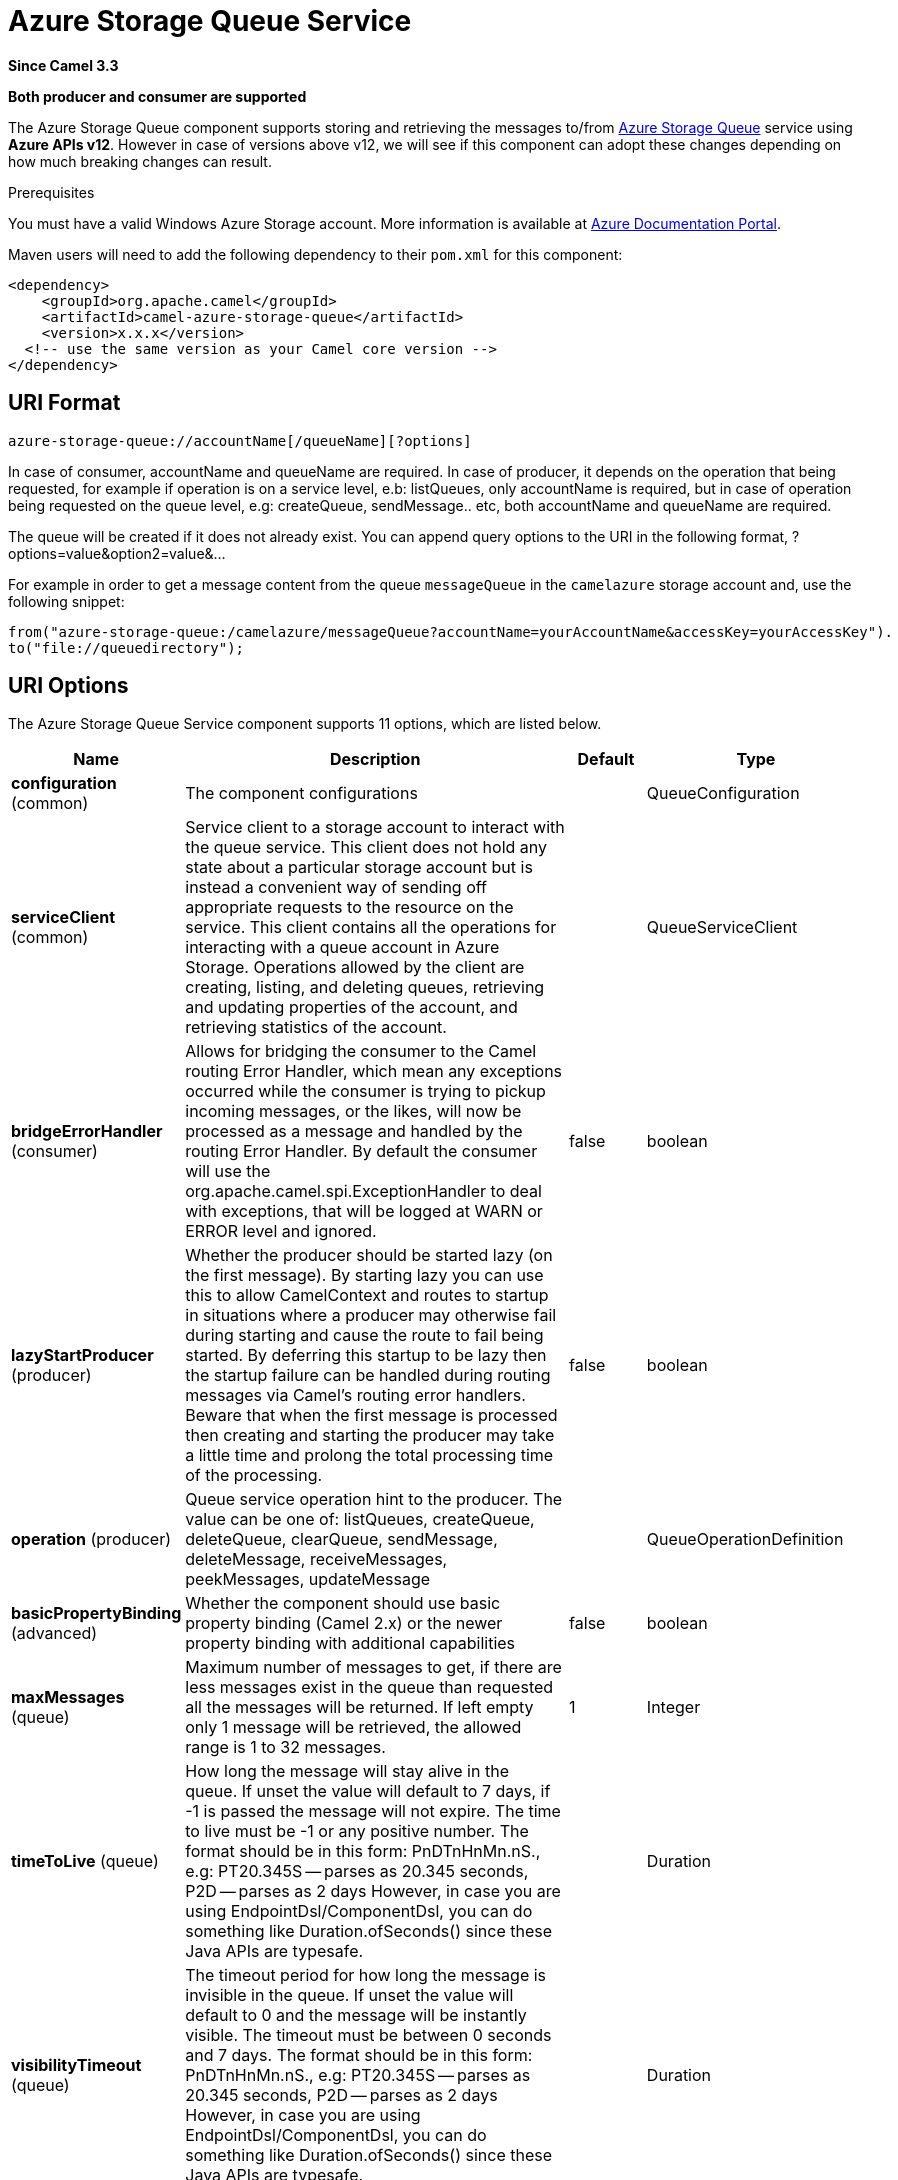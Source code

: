 [[azure-storage-queue-component]]
= Azure Storage Queue Service Component
:docTitle: Azure Storage Queue Service
:artifactId: camel-azure-storage-queue
:description: The azure-storage-queue component is used for storing and retrieving the messages to/from Azure Storage Queue using Azure SDK v12.
:since: 3.3
:supportLevel: Stable
:component-header: Both producer and consumer are supported

*Since Camel {since}*

*{component-header}*

The Azure Storage Queue component supports storing and retrieving the messages to/from
https://azure.microsoft.com/services/storage/queues/[Azure Storage Queue] service using *Azure APIs v12*. However in case of versions above v12,
we will see if this component can adopt these changes depending on how much breaking changes can result.

Prerequisites

You must have a valid Windows Azure Storage account. More information is available at
https://docs.microsoft.com/azure/[Azure Documentation Portal].

Maven users will need to add the following dependency to their `pom.xml`
for this component:

[source,xml]
------------------------------------------------------------
<dependency>
    <groupId>org.apache.camel</groupId>
    <artifactId>camel-azure-storage-queue</artifactId>
    <version>x.x.x</version>
  <!-- use the same version as your Camel core version -->
</dependency>
------------------------------------------------------------

== URI Format

[source,text]
------------------------------
azure-storage-queue://accountName[/queueName][?options]
------------------------------

In case of consumer, accountName and queueName are required. In case of producer, it depends on the operation that being
requested, for example if operation is on a service level, e.b: listQueues, only accountName is required, but in case
of operation being requested on the queue level, e.g: createQueue, sendMessage.. etc, both accountName and queueName are required.

The queue will be created if it does not already exist.
You can append query options to the URI in the following format, ?options=value&option2=value&...

For example in order to get a message content from the queue `messageQueue`
in the `camelazure` storage account and, use the following snippet:
[source,java]
--------------------------------------------------------------------------------
from("azure-storage-queue:/camelazure/messageQueue?accountName=yourAccountName&accessKey=yourAccessKey").
to("file://queuedirectory");
--------------------------------------------------------------------------------


== URI Options

// component options: START
The Azure Storage Queue Service component supports 11 options, which are listed below.



[width="100%",cols="2,5,^1,2",options="header"]
|===
| Name | Description | Default | Type
| *configuration* (common) | The component configurations |  | QueueConfiguration
| *serviceClient* (common) | Service client to a storage account to interact with the queue service. This client does not hold any state about a particular storage account but is instead a convenient way of sending off appropriate requests to the resource on the service. This client contains all the operations for interacting with a queue account in Azure Storage. Operations allowed by the client are creating, listing, and deleting queues, retrieving and updating properties of the account, and retrieving statistics of the account. |  | QueueServiceClient
| *bridgeErrorHandler* (consumer) | Allows for bridging the consumer to the Camel routing Error Handler, which mean any exceptions occurred while the consumer is trying to pickup incoming messages, or the likes, will now be processed as a message and handled by the routing Error Handler. By default the consumer will use the org.apache.camel.spi.ExceptionHandler to deal with exceptions, that will be logged at WARN or ERROR level and ignored. | false | boolean
| *lazyStartProducer* (producer) | Whether the producer should be started lazy (on the first message). By starting lazy you can use this to allow CamelContext and routes to startup in situations where a producer may otherwise fail during starting and cause the route to fail being started. By deferring this startup to be lazy then the startup failure can be handled during routing messages via Camel's routing error handlers. Beware that when the first message is processed then creating and starting the producer may take a little time and prolong the total processing time of the processing. | false | boolean
| *operation* (producer) | Queue service operation hint to the producer. The value can be one of: listQueues, createQueue, deleteQueue, clearQueue, sendMessage, deleteMessage, receiveMessages, peekMessages, updateMessage |  | QueueOperationDefinition
| *basicPropertyBinding* (advanced) | Whether the component should use basic property binding (Camel 2.x) or the newer property binding with additional capabilities | false | boolean
| *maxMessages* (queue) | Maximum number of messages to get, if there are less messages exist in the queue than requested all the messages will be returned. If left empty only 1 message will be retrieved, the allowed range is 1 to 32 messages. | 1 | Integer
| *timeToLive* (queue) | How long the message will stay alive in the queue. If unset the value will default to 7 days, if -1 is passed the message will not expire. The time to live must be -1 or any positive number. The format should be in this form: PnDTnHnMn.nS., e.g: PT20.345S -- parses as 20.345 seconds, P2D -- parses as 2 days However, in case you are using EndpointDsl/ComponentDsl, you can do something like Duration.ofSeconds() since these Java APIs are typesafe. |  | Duration
| *visibilityTimeout* (queue) | The timeout period for how long the message is invisible in the queue. If unset the value will default to 0 and the message will be instantly visible. The timeout must be between 0 seconds and 7 days. The format should be in this form: PnDTnHnMn.nS., e.g: PT20.345S -- parses as 20.345 seconds, P2D -- parses as 2 days However, in case you are using EndpointDsl/ComponentDsl, you can do something like Duration.ofSeconds() since these Java APIs are typesafe. |  | Duration
| *accessKey* (security) | Access key for the associated azure account name to be used for authentication with azure queue services |  | String
| *credentials* (security) | StorageSharedKeyCredential can be injected to create the azure client, this holds the important authentication information |  | StorageSharedKeyCredential
|===
// component options: END

// endpoint options: START
The Azure Storage Queue Service endpoint is configured using URI syntax:

----
azure-storage-queue:queueName
----

with the following path and query parameters:

=== Path Parameters (2 parameters):


[width="100%",cols="2,5,^1,2",options="header"]
|===
| Name | Description | Default | Type
| *accountName* | Azure account name to be used for authentication with azure queue services |  | String
| *queueName* | The queue resource name |  | String
|===


=== Query Parameters (13 parameters):


[width="100%",cols="2,5,^1,2",options="header"]
|===
| Name | Description | Default | Type
| *serviceClient* (common) | Service client to a storage account to interact with the queue service. This client does not hold any state about a particular storage account but is instead a convenient way of sending off appropriate requests to the resource on the service. This client contains all the operations for interacting with a queue account in Azure Storage. Operations allowed by the client are creating, listing, and deleting queues, retrieving and updating properties of the account, and retrieving statistics of the account. |  | QueueServiceClient
| *bridgeErrorHandler* (consumer) | Allows for bridging the consumer to the Camel routing Error Handler, which mean any exceptions occurred while the consumer is trying to pickup incoming messages, or the likes, will now be processed as a message and handled by the routing Error Handler. By default the consumer will use the org.apache.camel.spi.ExceptionHandler to deal with exceptions, that will be logged at WARN or ERROR level and ignored. | false | boolean
| *exceptionHandler* (consumer) | To let the consumer use a custom ExceptionHandler. Notice if the option bridgeErrorHandler is enabled then this option is not in use. By default the consumer will deal with exceptions, that will be logged at WARN or ERROR level and ignored. |  | ExceptionHandler
| *exchangePattern* (consumer) | Sets the exchange pattern when the consumer creates an exchange. The value can be one of: InOnly, InOut, InOptionalOut |  | ExchangePattern
| *lazyStartProducer* (producer) | Whether the producer should be started lazy (on the first message). By starting lazy you can use this to allow CamelContext and routes to startup in situations where a producer may otherwise fail during starting and cause the route to fail being started. By deferring this startup to be lazy then the startup failure can be handled during routing messages via Camel's routing error handlers. Beware that when the first message is processed then creating and starting the producer may take a little time and prolong the total processing time of the processing. | false | boolean
| *operation* (producer) | Queue service operation hint to the producer. The value can be one of: listQueues, createQueue, deleteQueue, clearQueue, sendMessage, deleteMessage, receiveMessages, peekMessages, updateMessage |  | QueueOperationDefinition
| *basicPropertyBinding* (advanced) | Whether the endpoint should use basic property binding (Camel 2.x) or the newer property binding with additional capabilities | false | boolean
| *synchronous* (advanced) | Sets whether synchronous processing should be strictly used, or Camel is allowed to use asynchronous processing (if supported). | false | boolean
| *maxMessages* (queue) | Maximum number of messages to get, if there are less messages exist in the queue than requested all the messages will be returned. If left empty only 1 message will be retrieved, the allowed range is 1 to 32 messages. | 1 | Integer
| *timeToLive* (queue) | How long the message will stay alive in the queue. If unset the value will default to 7 days, if -1 is passed the message will not expire. The time to live must be -1 or any positive number. The format should be in this form: PnDTnHnMn.nS., e.g: PT20.345S -- parses as 20.345 seconds, P2D -- parses as 2 days However, in case you are using EndpointDsl/ComponentDsl, you can do something like Duration.ofSeconds() since these Java APIs are typesafe. |  | Duration
| *visibilityTimeout* (queue) | The timeout period for how long the message is invisible in the queue. If unset the value will default to 0 and the message will be instantly visible. The timeout must be between 0 seconds and 7 days. The format should be in this form: PnDTnHnMn.nS., e.g: PT20.345S -- parses as 20.345 seconds, P2D -- parses as 2 days However, in case you are using EndpointDsl/ComponentDsl, you can do something like Duration.ofSeconds() since these Java APIs are typesafe. |  | Duration
| *accessKey* (security) | Access key for the associated azure account name to be used for authentication with azure queue services |  | String
| *credentials* (security) | StorageSharedKeyCredential can be injected to create the azure client, this holds the important authentication information |  | StorageSharedKeyCredential
|===
// endpoint options: END

*Required information options:*

To use this component, you have 3 options in order to provide the required Azure authentication information:

- Provide `accountName` and `accessKey` for your Azure account, this is the simplest way to get started. The accessKey can
be generated through your Azure portal.
- Provide a https://azuresdkartifacts.blob.core.windows.net/azure-sdk-for-java/staging/apidocs/com/azure/storage/common/StorageSharedKeyCredential.html[StorageSharedKeyCredential] instance which can be
provided into `credentials` option.
- Provide a https://azuresdkartifacts.blob.core.windows.net/azure-sdk-for-java/staging/apidocs/com/azure/storage/queue/QueueServiceClient.html[QueueServiceClient] instance which can be
provided into `serviceClient`. Note: You don't need to create a specific client, e.g: QueueClient, the QueueServiceClient represents the upper level which
can be used to retrieve lower level clients.

== Usage

=== Message headers evaluated by the component producer
[width="100%",cols="10%,10%,10%,10%,60%",options="header",]
|=======================================================================
|Header |Variable Name |Type |Operations |Description

|`CamelAzureStorageQueueSegmentOptions`| `QueueConstants.QUEUES_SEGMENT_OPTIONS`|`QueuesSegmentOptions`|`listQueues`|Options for listing queues
|`CamelAzureStorageQueueTimeout`|`QueueConstants.TIMEOUT`|`Duration`|All|An optional timeout value beyond which a {@link RuntimeException} will be raised.
|`CamelAzureStorageQueueMetadata`|`QueueConstants.METADATA`|`Map<String,String>`|`createQueue`|Metadata to associate with the queue
|`CamelAzureStorageQueueMessageText`|`QueueConstants.MESSAGE_TEXT`|`String`|`sendMessage`, `updateMessage`| Message text to be sent or update existing message
|`CamelAzureStorageQueueTimeToLive`|`QueueConstants.TIME_TO_LIVE`|`Duration`|`sendMessage`|How long the message will stay alive in the queue. If unset the value will default to 7 days, if -1 is passed the message will not expire. The time to live must be -1 or any positive number.
|`CamelAzureStorageQueueVisibilityTimeout`|`QueueConstants.VISIBILITY_TIMEOUT`|`Duration`|`sendMessage`, `receiveMessages`, `updateMessage`| The timeout period for how long the message is invisible in the queue. If unset the value will default to 0 and the message will be instantly visible. The timeout must be between 0 seconds and 7 days.
|`CamelAzureStorageQueueQueueCreated`|`QueueConstants.QUEUE_CREATED`|`boolean`|`sendMessage`| When is set to `true`, the queue will not be automatically created when sending messages to the queue.
|`CamelAzureStorageQueuePopReceipt`|`QueueConstants.POP_RECEIPT`|`String`|`deleteMessage`, `updateMessage`|Unique identifier that must match for the message to be deleted or updated.
|`CamelAzureStorageQueueMessageId`|`QueueConstants.MESSAGE_ID`|`String`|`deleteMessage`, `updateMessage`| The ID of the message to be deleted or updated.
|`CamelAzureStorageQueueMaxMessages`|`QueueConstants.MAX_MESSAGES`|`Integer`|`receiveMessages`, `peekMessages`|  Maximum number of messages to get, if there are less messages exist in the queue than requested all the messages will be returned. If left empty only 1 message will be retrieved, the allowed range is 1 to 32 messages.
|`CamelAzureStorageQueueOperation`|`QueueConstants.QUEUE_OPERATION`|`QueueOperationDefinition`|All|Specify the producer operation to execute, please see the doc on this page related to producer operation.
|`CamelAzureStorageQueueName`|`QueueConstants.QUEUE_NAME`|`String`|All| Override the queue name.
|=======================================================================


=== Message headers set by either component producer or consumer
[width="100%",cols="10%,10%,10%,70%",options="header",]
|=======================================================================
|Header |Variable Name |Type |Description
|`CamelAzureStorageQueueMessageId`|`QueueConstants.MESSAGE_ID`|`String`| The ID of message that being sent to the queue.
|`CamelAzureStorageQueueInsertionTime`|`QueueConstants.INSERTION_TIME`|`OffsetDateTime`|The time the Message was inserted into the Queue.
|`CamelAzureStorageQueueExpirationTime`|`QueueConstants.EXPIRATION_TIME`|`OffsetDateTime`|The time that the Message will expire and be automatically deleted.
|`CamelAzureStorageQueuePopReceipt`|`QueueConstants.POP_RECEIPT`|`String`|This value is required to delete/update the Message. If deletion fails using this popreceipt then the message has been dequeued by another client.
|`CamelAzureStorageQueueTimeNextVisible`|`QueueConstants.TIME_NEXT_VISIBLE`|`OffsetDateTime`|The time that the message will again become visible in the Queue.
|`CamelAzureStorageQueueRawHttpHeaders`|`QueueConstants.RAW_HTTP_HEADERS`|`HttpHeaders`|Returns non-parsed httpHeaders that can be used by the user.
|=======================================================================

=== Advanced Azure Storage Queue configuration
If your Camel Application is running behind a firewall or if you need to
have more control over the `QueueServiceClient` instance configuration, you can
create your own instance:
[source,java]
-----------------------------------------------------------------------
StorageSharedKeyCredential credential = new StorageSharedKeyCredential("yourAccountName", "yourAccessKey");
String uri = String.format("https://%s.blob.queue.windows.net", "yourAccountName");

QueueServiceClient client = new QueueServiceClientBuilder()
                          .endpoint(uri)
                          .credential(credential)
                          .buildClient();
// This is camel context
context.getRegistry().bind("client", client);
-----------------------------------------------------------------------

Then refer to this instance in your Camel `azure-storage-queue` component configuration:

[source,java]
-----------------------------------------------------------------------
from("azure-storage-queue://cameldev/queue1?serviceClient=#client")
.to("mock:result");
-----------------------------------------------------------------------

=== Automatic detection of QueueServiceClient client in registry

The component is capable of detecting the presence of an BlobServiceClient bean into the registry.
If it's the only instance of that type it will be used as client and you won't have to define it as uri parameter, like the example above.
This may be really useful for smarter configuration of the endpoint.
